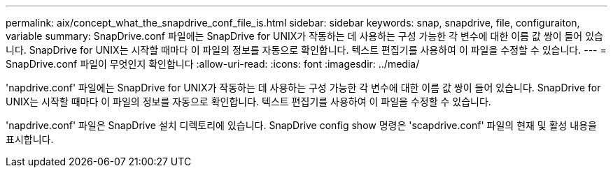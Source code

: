 ---
permalink: aix/concept_what_the_snapdrive_conf_file_is.html 
sidebar: sidebar 
keywords: snap, snapdrive, file, configuraiton, variable 
summary: SnapDrive.conf 파일에는 SnapDrive for UNIX가 작동하는 데 사용하는 구성 가능한 각 변수에 대한 이름 값 쌍이 들어 있습니다. SnapDrive for UNIX는 시작할 때마다 이 파일의 정보를 자동으로 확인합니다. 텍스트 편집기를 사용하여 이 파일을 수정할 수 있습니다. 
---
= SnapDrive.conf 파일이 무엇인지 확인합니다
:allow-uri-read: 
:icons: font
:imagesdir: ../media/


[role="lead"]
'napdrive.conf' 파일에는 SnapDrive for UNIX가 작동하는 데 사용하는 구성 가능한 각 변수에 대한 이름 값 쌍이 들어 있습니다. SnapDrive for UNIX는 시작할 때마다 이 파일의 정보를 자동으로 확인합니다. 텍스트 편집기를 사용하여 이 파일을 수정할 수 있습니다.

'napdrive.conf' 파일은 SnapDrive 설치 디렉토리에 있습니다. SnapDrive config show 명령은 'scapdrive.conf' 파일의 현재 및 활성 내용을 표시합니다.
